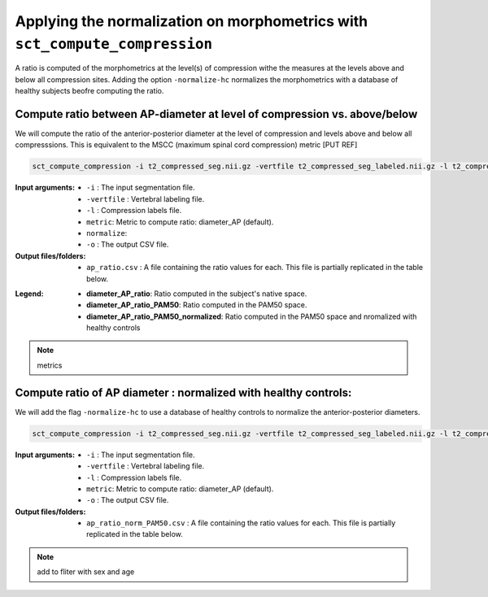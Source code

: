 .. _normalizing-morphometrics:

Applying the normalization on morphometrics with ``sct_compute_compression``
#######################################################################################

A ratio is computed of the morphometrics at the level(s) of compression withe the measures at the levels above and below all compression sites. 
Adding the option ``-normalize-hc`` normalizes the morphometrics with a database of healthy subjects beofre computing the ratio.

Compute ratio between **AP-diameter** at level of compression vs. above/below
--------------------------------------------------------------------------------
We will compute the ratio of the anterior-posterior diameter at the level of compression and levels above and below all compresssions.
This is equivalent to the MSCC (maximum spinal cord compression) metric [PUT REF]

.. code:: sh

   sct_compute_compression -i t2_compressed_seg.nii.gz -vertfile t2_compressed_seg_labeled.nii.gz -l t2_compressed_labels-compression.nii.gz -metric diameter_AP -normalize-hc 0 -o ap_ratio_norm_PAM50.csv

:Input arguments:
   - ``-i`` : The input segmentation file.
   - ``-vertfile`` : Vertebral labeling file.
   - ``-l`` : Compression labels file.
   - ``metric``: Metric to compute ratio: diameter_AP (default). 
   - ``normalize``: 
   - ``-o`` : The output CSV file.
:Output files/folders:
   - ``ap_ratio.csv`` : A file containing the ratio values for each. This file is partially replicated in the table below.


.. csv-table:: Anterior - posterior diameter ratio with levels above and below all compressions.
   :file: ap_ratio_norm_PAM50.csv
   :header-rows: 1

:Legend:   
   - **diameter_AP_ratio**: Ratio computed in the subject's native space.
   - **diameter_AP_ratio_PAM50**: Ratio computed in the PAM50 space.
   - **diameter_AP_ratio_PAM50_normalized**: Ratio computed in the PAM50 space and nromalized with healthy controls


.. note::
   metrics

Compute ratio of **AP diameter** : normalized with healthy controls:
--------------------------------------------------------------------------------
We will add the flag ``-normalize-hc`` to use a database of healthy controls to normalize the anterior-posterior diameters.

.. code:: sh

   sct_compute_compression -i t2_compressed_seg.nii.gz -vertfile t2_compressed_seg_labeled.nii.gz -l t2_compressed_compression_labels.nii.gz -metric area -normalize-hc 1 -o area_ratio_norm_PAM50.csv

:Input arguments:
   - ``-i`` : The input segmentation file.
   - ``-vertfile`` : Vertebral labeling file.
   - ``-l`` : Compression labels file.
   - ``metric``: Metric to compute ratio: diameter_AP (default).
   - ``-o`` : The output CSV file.

:Output files/folders:
   - ``ap_ratio_norm_PAM50.csv`` : A file containing the ratio values for each. This file is partially replicated in the table below.

.. csv-table:: Cross-sectional area ratio with levels above and below all compressions.
   :file: area_ratio_norm_PAM50.csv
   :header-rows: 1

.. note::
   add to fliter with sex and age